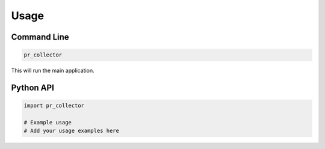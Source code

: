 Usage
=====

Command Line
------------

.. code-block:: bash

    pr_collector

This will run the main application.

Python API
----------

.. code-block:: python

    import pr_collector

    # Example usage
    # Add your usage examples here
